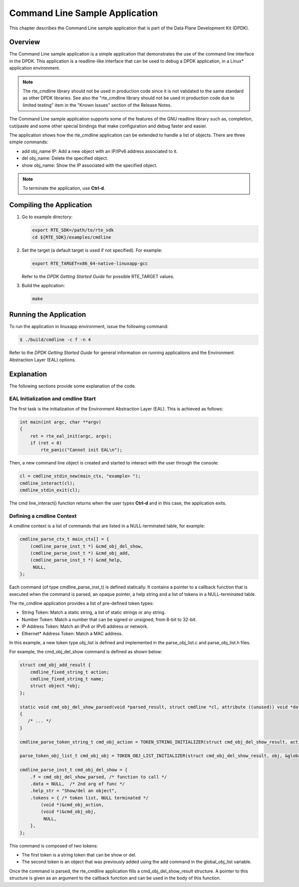 ..  BSD LICENSE
    Copyright(c) 2010-2014 Intel Corporation. All rights reserved.
    All rights reserved.

    Redistribution and use in source and binary forms, with or without
    modification, are permitted provided that the following conditions
    are met:

    * Redistributions of source code must retain the above copyright
    notice, this list of conditions and the following disclaimer.
    * Redistributions in binary form must reproduce the above copyright
    notice, this list of conditions and the following disclaimer in
    the documentation and/or other materials provided with the
    distribution.
    * Neither the name of Intel Corporation nor the names of its
    contributors may be used to endorse or promote products derived
    from this software without specific prior written permission.

    THIS SOFTWARE IS PROVIDED BY THE COPYRIGHT HOLDERS AND CONTRIBUTORS
    "AS IS" AND ANY EXPRESS OR IMPLIED WARRANTIES, INCLUDING, BUT NOT
    LIMITED TO, THE IMPLIED WARRANTIES OF MERCHANTABILITY AND FITNESS FOR
    A PARTICULAR PURPOSE ARE DISCLAIMED. IN NO EVENT SHALL THE COPYRIGHT
    OWNER OR CONTRIBUTORS BE LIABLE FOR ANY DIRECT, INDIRECT, INCIDENTAL,
    SPECIAL, EXEMPLARY, OR CONSEQUENTIAL DAMAGES (INCLUDING, BUT NOT
    LIMITED TO, PROCUREMENT OF SUBSTITUTE GOODS OR SERVICES; LOSS OF USE,
    DATA, OR PROFITS; OR BUSINESS INTERRUPTION) HOWEVER CAUSED AND ON ANY
    THEORY OF LIABILITY, WHETHER IN CONTRACT, STRICT LIABILITY, OR TORT
    (INCLUDING NEGLIGENCE OR OTHERWISE) ARISING IN ANY WAY OUT OF THE USE
    OF THIS SOFTWARE, EVEN IF ADVISED OF THE POSSIBILITY OF SUCH DAMAGE.

Command Line Sample Application
===============================

This chapter describes the Command Line sample application that
is part of the Data Plane Development Kit (DPDK).

Overview
--------

The Command Line sample application is a simple application that
demonstrates the use of the command line interface in the DPDK.
This application is a readline-like interface that can be used
to debug a DPDK application, in a Linux* application environment.

.. note::

    The rte_cmdline library should not be used in production code since
    it is not validated to the same standard as other DPDK libraries.
    See also the "rte_cmdline library should not be used in production code due to limited testing" item
    in the "Known Issues" section of the Release Notes.

The Command Line sample application supports some of the features of the GNU readline library such as, completion,
cut/paste and some other special bindings that make configuration and debug faster and easier.

The application shows how the rte_cmdline application can be extended to handle a list of objects.
There are three simple commands:

*   add obj_name IP: Add a new object with an IP/IPv6 address associated to it.

*   del obj_name: Delete the specified object.

*   show obj_name: Show the IP associated with the specified object.

.. note::

    To terminate the application, use **Ctrl-d**.

Compiling the Application
-------------------------

#.  Go to example directory:

    .. code-block:: console

        export RTE_SDK=/path/to/rte_sdk
        cd ${RTE_SDK}/examples/cmdline

#.  Set the target (a default target is used if not specified). For example:

    .. code-block:: console

        export RTE_TARGET=x86_64-native-linuxapp-gcc

    Refer to the *DPDK Getting Started Guide* for possible RTE_TARGET values.

#.  Build the application:

    .. code-block:: console

        make

Running the Application
-----------------------

To run the application in linuxapp environment, issue the following command:

.. code-block:: console

    $ ./build/cmdline -c f -n 4

Refer to the *DPDK Getting Started Guide* for general information on running applications
and the Environment Abstraction Layer (EAL) options.

Explanation
-----------

The following sections provide some explanation of the code.

EAL Initialization and cmdline Start
~~~~~~~~~~~~~~~~~~~~~~~~~~~~~~~~~~~~

The first task is the initialization of the Environment Abstraction Layer (EAL).
This is achieved as follows:

.. code-block:: c

    int main(int argc, char **argv)
    {
        ret = rte_eal_init(argc, argv);
        if (ret < 0)
            rte_panic("Cannot init EAL\n");

Then, a new command line object is created and started to interact with the user through the console:

.. code-block:: c

    cl = cmdline_stdin_new(main_ctx, "example> ");
    cmdline_interact(cl);
    cmdline_stdin_exit(cl);

The cmd line_interact() function returns when the user types **Ctrl-d** and in this case,
the application exits.

Defining a cmdline Context
~~~~~~~~~~~~~~~~~~~~~~~~~~

A cmdline context is a list of commands that are listed in a NULL-terminated table, for example:

.. code-block:: c

    cmdline_parse_ctx_t main_ctx[] = {
        (cmdline_parse_inst_t *) &cmd_obj_del_show,
        (cmdline_parse_inst_t *) &cmd_obj_add,
        (cmdline_parse_inst_t *) &cmd_help,
         NULL,
    };

Each command (of type cmdline_parse_inst_t) is defined statically.
It contains a pointer to a callback function that is executed when the command is parsed,
an opaque pointer, a help string and a list of tokens in a NULL-terminated table.

The rte_cmdline application provides a list of pre-defined token types:

*   String Token: Match a static string, a list of static strings or any string.

*   Number Token: Match a number that can be signed or unsigned, from 8-bit to 32-bit.

*   IP Address Token: Match an IPv4 or IPv6 address or network.

*   Ethernet* Address Token: Match a MAC address.

In this example, a new token type obj_list is defined and implemented
in the parse_obj_list.c and parse_obj_list.h files.

For example, the cmd_obj_del_show command is defined as shown below:

.. code-block:: c

    struct cmd_obj_add_result {
        cmdline_fixed_string_t action;
        cmdline_fixed_string_t name;
        struct object *obj;
    };

    static void cmd_obj_del_show_parsed(void *parsed_result, struct cmdline *cl, attribute ((unused)) void *data)
    {
       /* ... */
    }

    cmdline_parse_token_string_t cmd_obj_action = TOKEN_STRING_INITIALIZER(struct cmd_obj_del_show_result, action, "show#del");

    parse_token_obj_list_t cmd_obj_obj = TOKEN_OBJ_LIST_INITIALIZER(struct cmd_obj_del_show_result, obj, &global_obj_list);

    cmdline_parse_inst_t cmd_obj_del_show = {
        .f = cmd_obj_del_show_parsed, /* function to call */
        .data = NULL,  /* 2nd arg of func */
        .help_str = "Show/del an object",
        .tokens = { /* token list, NULL terminated */
            (void *)&cmd_obj_action,
            (void *)&cmd_obj_obj,
             NULL,
        },
    };

This command is composed of two tokens:

*   The first token is a string token that can be show or del.

*   The second token is an object that was previously added using the add command in the global_obj_list variable.

Once the command is parsed, the rte_cmdline application fills a cmd_obj_del_show_result structure.
A pointer to this structure is given as an argument to the callback function and can be used in the body of this function.
